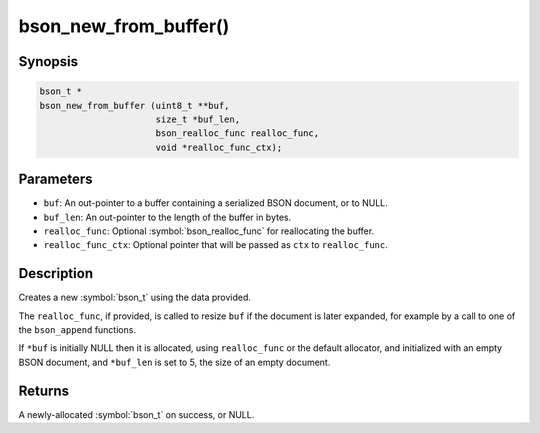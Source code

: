 .. _bson_new_from_buffer:

bson_new_from_buffer()
======================

Synopsis
--------

.. code-block:: c

  bson_t *
  bson_new_from_buffer (uint8_t **buf,
                        size_t *buf_len,
                        bson_realloc_func realloc_func,
                        void *realloc_func_ctx);

Parameters
----------

- ``buf``: An out-pointer to a buffer containing a serialized BSON document, or to NULL.
- ``buf_len``: An out-pointer to the length of the buffer in bytes.
- ``realloc_func``: Optional :symbol:`bson_realloc_func` for reallocating the buffer.
- ``realloc_func_ctx``: Optional pointer that will be passed as ``ctx`` to ``realloc_func``.

Description
-----------

Creates a new :symbol:`bson_t` using the data provided.

The ``realloc_func``, if provided, is called to resize ``buf`` if the document is later expanded, for example by a call to one of the ``bson_append`` functions.

If ``*buf`` is initially NULL then it is allocated, using ``realloc_func`` or the default allocator, and initialized with an empty BSON document, and ``*buf_len`` is set to 5, the size of an empty document.

Returns
-------

A newly-allocated :symbol:`bson_t` on success, or NULL.

.. only:: html

  .. include:: includes/seealso/create-bson.txt

